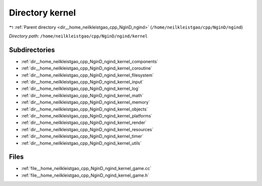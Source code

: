 .. _dir__home_neilkleistgao_cpp_NginD_ngind_kernel:


Directory kernel
================


|exhale_lsh| :ref:`Parent directory <dir__home_neilkleistgao_cpp_NginD_ngind>` (``/home/neilkleistgao/cpp/NginD/ngind``)

.. |exhale_lsh| unicode:: U+021B0 .. UPWARDS ARROW WITH TIP LEFTWARDS

*Directory path:* ``/home/neilkleistgao/cpp/NginD/ngind/kernel``

Subdirectories
--------------

- :ref:`dir__home_neilkleistgao_cpp_NginD_ngind_kernel_components`
- :ref:`dir__home_neilkleistgao_cpp_NginD_ngind_kernel_coroutine`
- :ref:`dir__home_neilkleistgao_cpp_NginD_ngind_kernel_filesystem`
- :ref:`dir__home_neilkleistgao_cpp_NginD_ngind_kernel_input`
- :ref:`dir__home_neilkleistgao_cpp_NginD_ngind_kernel_log`
- :ref:`dir__home_neilkleistgao_cpp_NginD_ngind_kernel_math`
- :ref:`dir__home_neilkleistgao_cpp_NginD_ngind_kernel_memory`
- :ref:`dir__home_neilkleistgao_cpp_NginD_ngind_kernel_objects`
- :ref:`dir__home_neilkleistgao_cpp_NginD_ngind_kernel_platforms`
- :ref:`dir__home_neilkleistgao_cpp_NginD_ngind_kernel_render`
- :ref:`dir__home_neilkleistgao_cpp_NginD_ngind_kernel_resources`
- :ref:`dir__home_neilkleistgao_cpp_NginD_ngind_kernel_timer`
- :ref:`dir__home_neilkleistgao_cpp_NginD_ngind_kernel_utils`


Files
-----

- :ref:`file__home_neilkleistgao_cpp_NginD_ngind_kernel_game.cc`
- :ref:`file__home_neilkleistgao_cpp_NginD_ngind_kernel_game.h`


